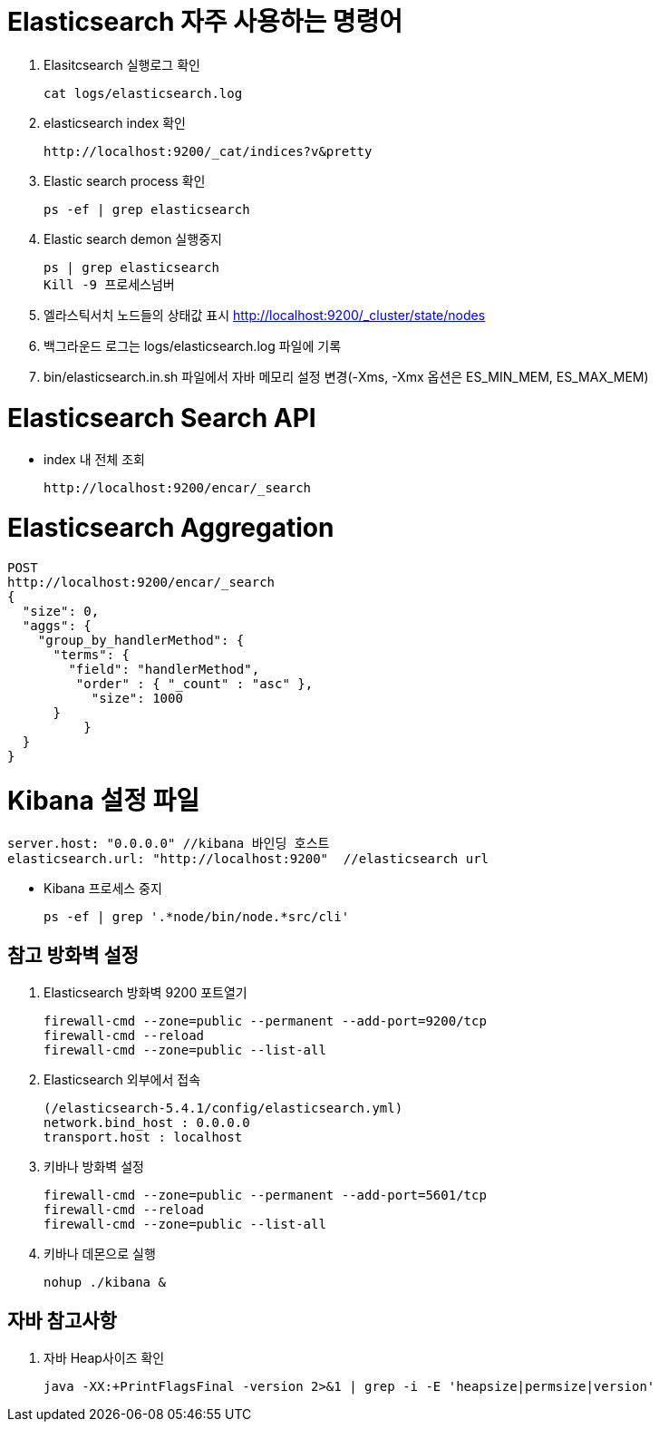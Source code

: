 = Elasticsearch 자주 사용하는 명령어

1. Elasitcsearch 실행로그 확인
[source]
cat logs/elasticsearch.log

2. elasticsearch index 확인
[source]
http://localhost:9200/_cat/indices?v&pretty

3. Elastic search process 확인
[source]
ps -ef | grep elasticsearch

4. Elastic search demon 실행중지
[source]
ps | grep elasticsearch
Kill -9 프로세스넘버

5. 엘라스틱서치 노드들의 상태값 표시
http://localhost:9200/_cluster/state/nodes

6. 백그라운드 로그는 logs/elasticsearch.log 파일에 기록

7. bin/elasticsearch.in.sh 파일에서 자바 메모리 설정 변경(-Xms, -Xmx 옵션은 ES_MIN_MEM, ES_MAX_MEM)

= Elasticsearch Search API
* index 내 전체 조회
[source]
http://localhost:9200/encar/_search

= Elasticsearch Aggregation
[source]
POST
http://localhost:9200/encar/_search
{
  "size": 0,
  "aggs": {
    "group_by_handlerMethod": {
      "terms": {
        "field": "handlerMethod",
         "order" : { "_count" : "asc" },
           "size": 1000
      }
	  }
  }
}

= Kibana 설정 파일
[source]
server.host: "0.0.0.0" //kibana 바인딩 호스트
elasticsearch.url: "http://localhost:9200"  //elasticsearch url

- Kibana 프로세스 중지
[source]
ps -ef | grep '.*node/bin/node.*src/cli'


== 참고 방화벽 설정
1. Elasticsearch 방화벽 9200 포트열기
[source]
firewall-cmd --zone=public --permanent --add-port=9200/tcp
firewall-cmd --reload
firewall-cmd --zone=public --list-all

2. Elasticsearch 외부에서 접속
[source]
(/elasticsearch-5.4.1/config/elasticsearch.yml)
network.bind_host : 0.0.0.0
transport.host : localhost

3. 키바나 방화벽 설정
[source]
firewall-cmd --zone=public --permanent --add-port=5601/tcp
firewall-cmd --reload
firewall-cmd --zone=public --list-all

4. 키바나 데몬으로 실행
[source]
nohup ./kibana &

== 자바 참고사항
1. 자바 Heap사이즈 확인
[source]
java -XX:+PrintFlagsFinal -version 2>&1 | grep -i -E 'heapsize|permsize|version'
